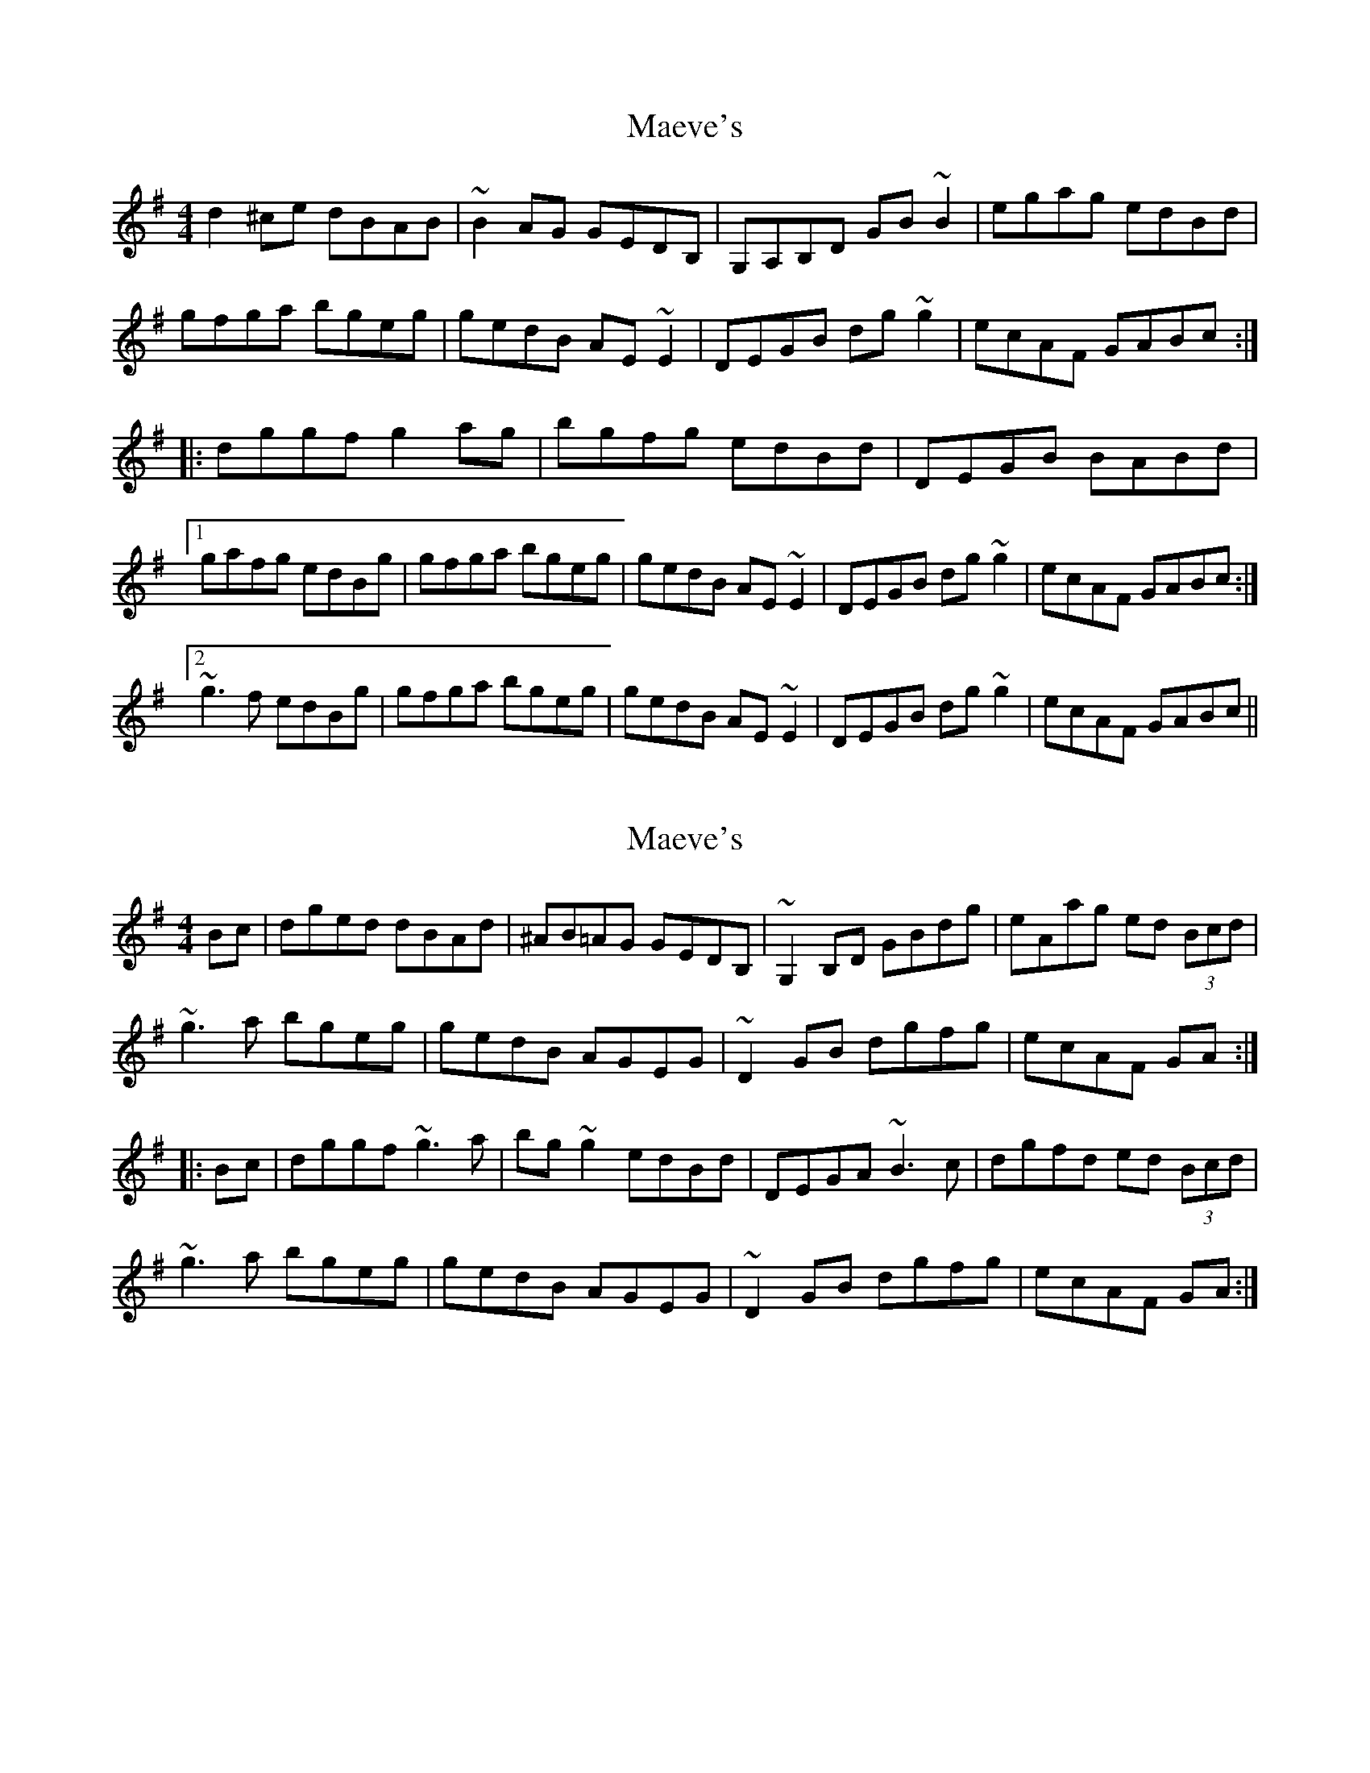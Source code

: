 X: 1
T: Maeve's
Z: snorre
S: https://thesession.org/tunes/2501#setting2501
R: reel
M: 4/4
L: 1/8
K: Gmaj
d2^ce dBAB|~B2AG GEDB,|G,A,B,D GB~B2|egag edBd|
gfga bgeg|gedB AE~E2|DEGB dg~g2|ecAF GABc:|
|:dggf g2ag|bgfg edBd|DEGB BABd|
[1 gafg edBg|gfga bgeg|gedB AE~E2|DEGB dg~g2|ecAF GABc:|
[2 ~g3f edBg|gfga bgeg|gedB AE~E2|DEGB dg~g2|ecAF GABc||
X: 2
T: Maeve's
Z: Dr. Dow
S: https://thesession.org/tunes/2501#setting15799
R: reel
M: 4/4
L: 1/8
K: Gmaj
Bc|dged dBAd|^AB=AG GEDB,|~G,2B,D GBdg|eAag ed (3Bcd|~g3a bgeg|gedB AGEG|~D2GB dgfg|ecAF GA:||:Bc|dggf ~g3a|bg~g2 edBd|DEGA ~B3c|dgfd ed (3Bcd|~g3a bgeg|gedB AGEG|~D2GB dgfg|ecAF GA:|
